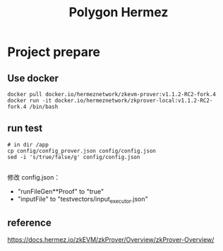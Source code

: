 #+TITLE: Polygon Hermez

* Project prepare
** Use docker
#+begin_src shell
  docker pull docker.io/hermeznetwork/zkevm-prover:v1.1.2-RC2-fork.4
  docker run -it docker.io/hermeznetwork/zkprover-local:v1.1.2-RC2-fork.4 /bin/bash
#+end_src

** run test
#+begin_src shell
  # in dir /app
  cp config/config_prover.json config/config.json
  sed -i 's/true/false/g' config/config.json

#+end_src

修改 config.json：
- "runFileGen**Proof" to "true"
- "inputFile" to "testvectors/input_executor.json"


** reference

https://docs.hermez.io/zkEVM/zkProver/Overview/zkProver-Overview/

[[./res/polygon-zk-prover.png]]
